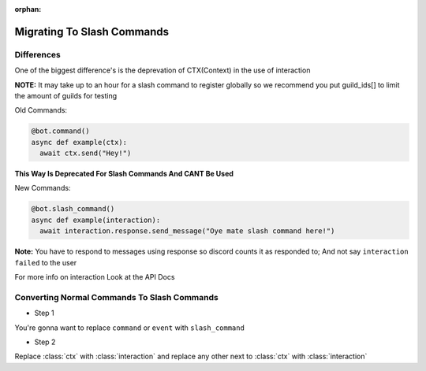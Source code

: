 :orphan:

.. _migrating_to_slash_commands:


Migrating To Slash Commands
=============================

Differences
-------------
One of the biggest difference's is the deprevation of CTX(Context) in the use of interaction 

**NOTE:** It may take up to an hour for a slash command to register globally so we recommend you put guild_ids[] to limit the amount of guilds for testing 

Old Commands:

.. code-block:: python3
    
    @bot.command()
    async def example(ctx):
      await ctx.send("Hey!")
      
**This Way Is Deprecated For Slash Commands And CANT Be Used**

New Commands:

.. code-block:: python3
    
    @bot.slash_command()
    async def example(interaction):
      await interaction.response.send_message("Oye mate slash command here!")
      
**Note:** You have to respond to messages using response so discord counts it as responded to; And not say ``interaction failed`` to the user

For more info on interaction Look at the API Docs

Converting Normal Commands To Slash Commands
---------------------------------------------
* Step 1
You're gonna want to replace ``command`` or ``event`` with ``slash_command``

* Step 2
Replace :class:`ctx` with :class:`interaction` and replace any other next to :class:`ctx` with :class:`interaction`
